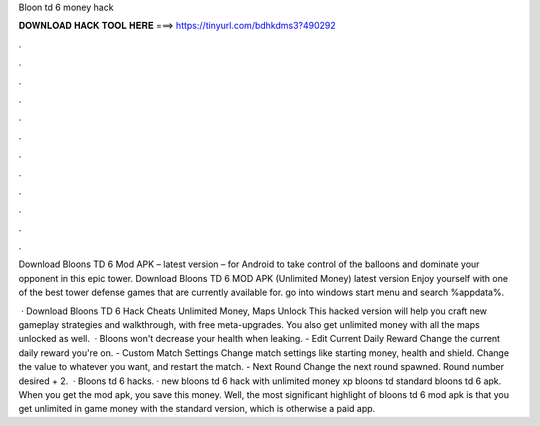 Bloon td 6 money hack



𝐃𝐎𝐖𝐍𝐋𝐎𝐀𝐃 𝐇𝐀𝐂𝐊 𝐓𝐎𝐎𝐋 𝐇𝐄𝐑𝐄 ===> https://tinyurl.com/bdhkdms3?490292



.



.



.



.



.



.



.



.



.



.



.



.

Download Bloons TD 6 Mod APK – latest version – for Android to take control of the balloons and dominate your opponent in this epic tower. Download Bloons TD 6 MOD APK (Unlimited Money) latest version Enjoy yourself with one of the best tower defense games that are currently available for. go into windows start menu and search %appdata%.

 · Download Bloons TD 6 Hack Cheats Unlimited Money, Maps Unlock This hacked version will help you craft new gameplay strategies and walkthrough, with free meta-upgrades. You also get unlimited money with all the maps unlocked as well.  · Bloons won't decrease your health when leaking. - Edit Current Daily Reward Change the current daily reward you're on. - Custom Match Settings Change match settings like starting money, health and shield. Change the value to whatever you want, and restart the match. - Next Round Change the next round spawned. Round number desired + 2.  · Bloons td 6 hacks. · new bloons td 6 hack with unlimited money xp bloons td standard bloons td 6 apk. When you get the mod apk, you save this money. Well, the most significant highlight of bloons td 6 mod apk is that you get unlimited in game money with the standard version, which is otherwise a paid app.
